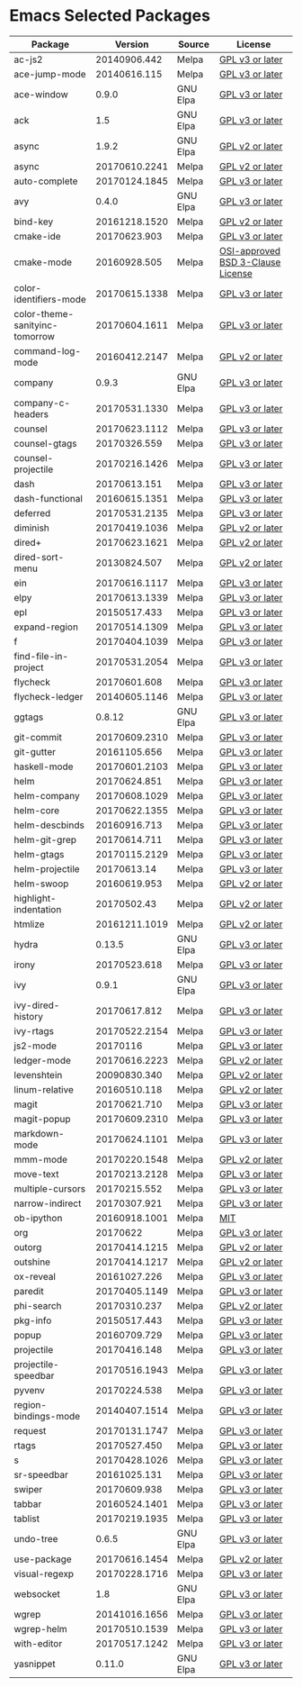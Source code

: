 * Emacs Selected Packages
| Package                        |       Version | Source   | License                                                                                                                                                       |
|--------------------------------+---------------+----------+---------------------------------------------------------------------------------------------------------------------------------------------------------------|
| ac-js2                         |  20140906.442 | Melpa    | [[file:.emacs.d/elpa/ac-js2-20140906.442/ac-js2.el::This%20program%20is%20free%20software][GPL v3 or later]]                                                  |
| ace-jump-mode                  |  20140616.115 | Melpa    | [[file:.emacs.d/elpa/ace-jump-mode-20140616.115/ace-jump-mode.el::This%20file%20is%20part%20of%20GNU%20Emacs][GPL v3 or later]]                               |
| ace-window                     |         0.9.0 | GNU Elpa | [[file:.emacs.d/elpa/ace-window-0.9.0/ace-window.el::This%20file%20is%20part%20of%20GNU%20Emacs][GPL v3 or later]]                                            |
| ack                            |           1.5 | GNU Elpa | [[file:.emacs.d/elpa/ack-1.5/ack.el::This%20program%20is%20free%20software][GPL v3 or later]]                                                                 |
| async                          |         1.9.2 | GNU Elpa | [[file:.emacs.d/elpa/async-1.9.2/async.el::This%20program%20is%20free%20software][GPL v2 or later]]                                                           |
| async                          | 20170610.2241 | Melpa    | [[file:.emacs.d/elpa/async-20170610.2241/async.el::This%20program%20is%20free%20software][GPL v2 or later]]                                                   |
| auto-complete                  | 20170124.1845 | Melpa    | [[file:.emacs.d/elpa/auto-complete-20170124.1845/auto-complete.el::This%20program%20is%20free%20software][GPL v3 or later]]                                   |
| avy                            |         0.4.0 | GNU Elpa | [[file:.emacs.d/elpa/avy-0.4.0/avy.el::This%20file%20is%20part%20of%20GNU%20Emacs][GPL v3 or later]]                                                          |
| bind-key                       | 20161218.1520 | Melpa    | [[file:.emacs.d/elpa/bind-key-20161218.1520/bind-key.el::This%20program%20is%20free%20software][GPL v2 or later]]                                             |
| cmake-ide                      |  20170623.903 | Melpa    | [[file:.emacs.d/elpa/cmake-ide-20170623.903/cmake-ide.el::This%20program%20is%20free%20software][GPL v3 or later]]                                            |
| cmake-mode                     |  20160928.505 | Melpa    | [[file:.emacs.d/elpa/cmake-mode-20160928.505/cmake-mode.el::OSI-approved%20BSD%203-Clause%20License][OSI-approved BSD 3-Clause License]]                      |
| color-identifiers-mode         | 20170615.1338 | Melpa    | [[file:.emacs.d/elpa/color-identifiers-mode-20170615.1338/color-identifiers-mode.el::This%20file%20is%20not%20a%20part%20of%20GNU%20Emacs][GPL v3 or later]]  |
| color-theme-sanityinc-tomorrow | 20170604.1611 | Melpa    | [[file:.emacs.d/elpa/color-theme-sanityinc-tomorrow-20170604.1611/color-theme-sanityinc-tomorrow.el::This%20program%20is%20free%20software][GPL v3 or later]] |
| command-log-mode               | 20160412.2147 | Melpa    | [[file:.emacs.d/elpa/command-log-mode-20160412.2147/command-log-mode.el::This%20file%20is%20free%20software][GPL v2 or later]]                                |
| company                        |         0.9.3 | GNU Elpa | [[file:.emacs.d/elpa/company-0.9.3/company.el::This%20file%20is%20part%20of%20GNU%20Emacs][GPL v3 or later]]                                                  |
| company-c-headers              | 20170531.1330 | Melpa    | [[file:.emacs.d/elpa/company-c-headers-20170531.1330/company-c-headers.el::This%20file%20is%20free%20software][GPL v3 or later]]                              |
| counsel                        | 20170623.1112 | Melpa    | [[file:.emacs.d/elpa/counsel-20170623.1112/counsel.el::his%20file%20is%20part%20of%20GNU%20Emacs][GPL v3 or later]]                                           |
| counsel-gtags                  |  20170326.559 | Melpa    | [[file:.emacs.d/elpa/counsel-gtags-20170326.559/counsel-gtags.el::This%20program%20is%20free%20software][GPL v3 or later]]                                    |
| counsel-projectile             | 20170216.1426 | Melpa    | [[file:.emacs.d/elpa/counsel-projectile-20170216.1426/counsel-projectile.el::This%20program%20is%20free%20software][GPL v3 or later]]                         |
| dash                           |  20170613.151 | Melpa    | [[file:.emacs.d/elpa/dash-20170613.151/dash.el::This%20program%20is%20free%20software][GPL v3 or later]]                                                      |
| dash-functional                | 20160615.1351 | Melpa    | [[file:.emacs.d/elpa/dash-functional-20160615.1351/dash-functional.el::This%20program%20is%20free%20software][GPL v3 or later]]                               |
| deferred                       | 20170531.2135 | Melpa    | [[file:.emacs.d/elpa/deferred-20170531.2135/deferred.el::This%20program%20is%20free%20software][GPL v3 or later]]                                             |
| diminish                       | 20170419.1036 | Melpa    | [[file:.emacs.d/elpa/diminish-20170419.1036/diminish.el::This%20program%20is%20free%20software][GPL v2 or later]]                                             |
| dired+                         | 20170623.1621 | Melpa    | [[file:.emacs.d/elpa/dired+-20170623.1621/dired+.el::This%20program%20is%20free%20software][GPL v2 or later]]                                                 |
| dired-sort-menu                |  20130824.507 | Melpa    | [[file:.emacs.d/elpa/dired-sort-menu-20130824.507/dired-sort-menu.el::This%20file%20is%20not%20part%20of%20GNU%20Emacs][GPL v2 or later]]                     |
| ein                            | 20170616.1117 | Melpa    | [[file:.emacs.d/elpa/ein-20170616.1117/ein.el::ein.el%20is%20free%20software][GPL v3 or later]]                                                               |
| elpy                           | 20170613.1339 | Melpa    | [[file:.emacs.d/elpa/elpy-20170613.1339/elpy.el::This%20program%20is%20free%20software][GPL v3 or later]]                                                     |
| epl                            |  20150517.433 | Melpa    | [[file:.emacs.d/elpa/epl-20150517.433/epl.el::This%20program%20is%20free%20software][GPL v3 or later]]                                                        |
| expand-region                  | 20170514.1309 | Melpa    | [[file:.emacs.d/elpa/expand-region-20170514.1309/expand-region.el::This%20program%20is%20free%20software][GPL v3 or later]]                                   |
| f                              | 20170404.1039 | Melpa    | [[file:.emacs.d/elpa/f-20170404.1039/f.el::This%20program%20is%20free%20software][GPL v3 or later]]                                                           |
| find-file-in-project           | 20170531.2054 | Melpa    | [[file:.emacs.d/elpa/find-file-in-project-20170531.2054/find-file-in-project.el::This%20program%20is%20free%20software][GPL v3 or later]]                     |
| flycheck                       |  20170601.608 | Melpa    | [[file:.emacs.d/elpa/flycheck-20170601.608/flycheck.el::This%20program%20is%20free%20software][GPL v3 or later]]                                              |
| flycheck-ledger                | 20140605.1146 | Melpa    | [[file:.emacs.d/elpa/flycheck-ledger-20140605.1146/flycheck-ledger.el::This%20program%20is%20free%20software][GPL v3 or later]]                               |
| ggtags                         |        0.8.12 | GNU Elpa | [[file:.emacs.d/elpa/ggtags-0.8.12/ggtags.el::This%20program%20is%20free%20software][GPL v3 or later]]                                                        |
| git-commit                     | 20170609.2310 | Melpa    | [[file:.emacs.d/elpa/git-commit-20170609.2310/git-commit.el::This%20file%20is%20free%20software][GPL v3 or later]]                                            |
| git-gutter                     |  20161105.656 | Melpa    | [[file:.emacs.d/elpa/git-gutter-20161105.656/git-gutter.el::This%20program%20is%20free%20software][GPL v3 or later]]                                          |
| haskell-mode                   | 20170601.2103 | Melpa    | [[file:.emacs.d/elpa/haskell-mode-20170601.2103/haskell.el::This%20file%20is%20free%20software][GPL v3 or later]]                                             |
| helm                           |  20170624.851 | Melpa    | [[file:.emacs.d/elpa/helm-20170624.851/helm-config.el::This%20program%20is%20free%20software][GPL v3 or later]]                                               |
| helm-company                   | 20170608.1029 | Melpa    | [[file:.emacs.d/elpa/helm-company-20170608.1029/helm-company.el::This%20program%20is%20free%20software][GPL v3 or later]]                                     |
| helm-core                      | 20170622.1355 | Melpa    | [[file:.emacs.d/elpa/helm-core-20170622.1355/helm.el::This%20program%20is%20free%20software][GPL v3 or later]]                                                |
| helm-descbinds                 |  20160916.713 | Melpa    | [[file:.emacs.d/elpa/helm-descbinds-20160916.713/helm-descbinds.el::This%20file%20is%20free%20software][GPL v3 or later]]                                     |
| helm-git-grep                  |  20170614.711 | Melpa    | [[file:.emacs.d/elpa/helm-git-grep-20170614.711/helm-git-grep.el::This%20program%20is%20free%20software][GPL v3 or later]]                                    |
| helm-gtags                     | 20170115.2129 | Melpa    | [[file:.emacs.d/elpa/helm-gtags-20170115.2129/helm-gtags.el::This%20program%20is%20free%20software][GPL v3 or later]]                                         |
| helm-projectile                |   20170613.14 | Melpa    | [[file:.emacs.d/elpa/helm-projectile-20170613.14/helm-projectile.el::This%20program%20is%20free%20software][GPL v3 or later]]                                 |
| helm-swoop                     |  20160619.953 | Melpa    | [[file:.emacs.d/elpa/helm-swoop-20160619.953/helm-swoop.el::This%20program%20is%20free%20software][GPL v2 or later]]                                          |
| highlight-indentation          |   20170502.43 | Melpa    | [[file:.emacs.d/elpa/highlight-indentation-20170502.43/highlight-indentation.el::This%20program%20is%20free%20software][GPL v2 or later]]                     |
| htmlize                        | 20161211.1019 | Melpa    | [[file:.emacs.d/elpa/htmlize-20161211.1019/htmlize.el::This%20program%20is%20free%20software][GPL v2 or later]]                                               |
| hydra                          |        0.13.5 | GNU Elpa | [[file:.emacs.d/elpa/hydra-0.13.5/hydra.el::GNU%20Emacs%20is%20free%20software][GPL v3 or later]]                                                             |
| irony                          |  20170523.618 | Melpa    | [[file:.emacs.d/elpa/irony-20170523.618/irony.el::This%20program%20is%20free%20software][GPL v3 or later]]                                                    |
| ivy                            |         0.9.1 | GNU Elpa | [[file:.emacs.d/elpa/ivy-0.9.1/ivy.el::This%20file%20is%20part%20of%20GNU%20Emacs][GPL v3 or later]]                                                          |
| ivy-dired-history              |  20170617.812 | Melpa    | [[file:.emacs.d/elpa/ivy-dired-history-20170617.812/ivy-dired-history.el::This%20program%20is%20free%20software][GPL v3 or later]]                            |
| ivy-rtags                      | 20170522.2154 | Melpa    | [[file:.emacs.d/elpa/ivy-rtags-20170522.2154/ivy-rtags.el::This%20file%20is%20part%20of%20RTags][GPL v3 or later]]                                            |
| js2-mode                       |      20170116 | Melpa    | [[file:.emacs.d/elpa/js2-mode-20170116/js2-mode.el::This%20file%20is%20part%20of%20GNU%20Emacs][GPL v3 or later]]                                             |
| ledger-mode                    | 20170616.2223 | Melpa    | [[file:.emacs.d/elpa/ledger-mode-20170616.2223/ledger-mode.el::This%20is%20free%20software][GPL v2 or later]]                                                 |
| levenshtein                    |  20090830.340 | Melpa    | [[file:.emacs.d/elpa/levenshtein-20090830.340/levenshtein.el::This%20file%20is%20free%20software][GPL v2 or later]]                                           |
| linum-relative                 |  20160510.118 | Melpa    | [[file:.emacs.d/elpa/linum-relative-20160510.118/linum-relative.el::This%20program%20is%20free%20software][GPL v2 or later]]                                  |
| magit                          |  20170621.710 | Melpa    | [[file:.emacs.d/elpa/magit-20170621.710/magit.el::Magit%20is%20free%20software][GPL v3 or later]]                                                             |
| magit-popup                    | 20170609.2310 | Melpa    | [[file:.emacs.d/elpa/magit-popup-20170609.2310/magit-popup.el::Magit%20is%20free%20software][GPL v3 or later]]                                                |
| markdown-mode                  | 20170624.1101 | Melpa    | [[file:.emacs.d/elpa/markdown-mode-20170624.1101/markdown-mode.el::This%20program%20is%20free%20software][GPL v3 or later]]                                   |
| mmm-mode                       | 20170220.1548 | Melpa    | [[file:.emacs.d/elpa/mmm-mode-20170220.1548/mmm-mode.el::This%20file%20is%20free%20software][GPL v2 or later]]                                                |
| move-text                      | 20170213.2128 | Melpa    | [[file:.emacs.d/elpa/move-text-20170213.2128/move-text.el::This%20program%20is%20free%20software][GPL v3 or later]]                                           |
| multiple-cursors               |  20170215.552 | Melpa    | [[file:.emacs.d/elpa/multiple-cursors-20170215.552/multiple-cursors.el::This%20program%20is%20free%20software][GPL v3 or later]]                              |
| narrow-indirect                |  20170307.921 | Melpa    | [[file:.emacs.d/elpa/narrow-indirect-20170307.921/narrow-indirect.el::This%20program%20is%20free%20software][GPL v3 or later]]                                |
| ob-ipython                     | 20160918.1001 | Melpa    | [[file:.emacs.d/elpa/ob-ipython-20160918.1001/ob-ipython.el::The%20MIT%20License%20(MIT)][MIT]]                                                               |
| org                            |      20170622 | Melpa    | [[file:.emacs.d/elpa/org-20170622/org.el::GNU%20Emacs%20is%20free%20software][GPL v3 or later]]                                                               |
| outorg                         | 20170414.1215 | Melpa    | [[file:.emacs.d/elpa/outorg-20170414.1215/outorg.el::GPL%202%20or%20later][GPL v2 or later]]                                                                  |
| outshine                       | 20170414.1217 | Melpa    | [[file:.emacs.d/elpa/outshine-20170414.1217/outshine.el::GPL%202%20or%20later][GPL v2 or later]]                                                              |
| ox-reveal                      |  20161027.226 | Melpa    | [[file:.emacs.d/elpa/ox-reveal-20161027.226/ox-reveal.el::This%20program%20is%20free%20software][GPL v3 or later]]                                            |
| paredit                        | 20170405.1149 | Melpa    | [[file:.emacs.d/elpa/paredit-20170405.1149/paredit.el::Paredit%20is%20free%20software][GPL v3 or later]]                                                      |
| phi-search                     |  20170310.237 | Melpa    | [[file:.emacs.d/elpa/phi-search-20170310.237/phi-search.el::This%20program%20is%20free%20software][GPL v2 or later]]                                          |
| pkg-info                       |  20150517.443 | Melpa    | [[file:.emacs.d/elpa/pkg-info-20150517.443/pkg-info.el::This%20program%20is%20free%20software][GPL v3 or later]]                                              |
| popup                          |  20160709.729 | Melpa    | [[file:.emacs.d/elpa/popup-20160709.729/popup.el::This%20program%20is%20free%20software][GPL v3 or later]]                                                    |
| projectile                     |  20170416.148 | Melpa    | [[file:.emacs.d/elpa/projectile-20170416.148/projectile.el::This%20program%20is%20free%20software][GPL v3 or later]]                                          |
| projectile-speedbar            | 20170516.1943 | Melpa    | [[file:.emacs.d/elpa/projectile-speedbar-20170516.1943/projectile-speedbar.el::This%20program%20is%20free%20software][GPL v3 or later]]                       |
| pyvenv                         |  20170224.538 | Melpa    | [[file:.emacs.d/elpa/pyvenv-20170224.538/pyvenv.el::This%20program%20is%20free%20software][GPL v3 or later]]                                                  |
| region-bindings-mode           | 20140407.1514 | Melpa    | [[file:.emacs.d/elpa/region-bindings-mode-20140407.1514/region-bindings-mode.el::region-bindings-mode%20is%20free%20software][GPL v3 or later]]               |
| request                        | 20170131.1747 | Melpa    | [[file:.emacs.d/elpa/request-20170131.1747/request.el::request.el%20is%20free%20software][GPL v3 or later]]                                                   |
| rtags                          |  20170527.450 | Melpa    | [[file:.emacs.d/elpa/rtags-20170527.450/rtags.el::RTags%20is%20free%20software][GPL v3 or later]]                                                             |
| s                              | 20170428.1026 | Melpa    | [[file:.emacs.d/elpa/s-20170428.1026/s.el::This%20program%20is%20free%20software][GPL v3 or later]]                                                           |
| sr-speedbar                    |  20161025.131 | Melpa    | [[file:.emacs.d/elpa/sr-speedbar-20161025.131/sr-speedbar.el::This%20program%20is%20free%20software][GPL v3 or later]]                                        |
| swiper                         |  20170609.938 | Melpa    | [[file:.emacs.d/elpa/swiper-20170609.938/swiper.el::This%20file%20is%20free%20software][GPL v3 or later]]                                                     |
| tabbar                         | 20160524.1401 | Melpa    | [[file:.emacs.d/elpa/tabbar-20160524.1401/tabbar.el::This%20program%20is%20free%20software][GPL v3 or later]]                                                 |
| tablist                        | 20170219.1935 | Melpa    | [[file:.emacs.d/elpa/tablist-20170219.1935/tablist.el::This%20program%20is%20free%20software][GPL v3 or later]]                                               |
| undo-tree                      |         0.6.5 | GNU Elpa | [[file:.emacs.d/elpa/undo-tree-0.6.5/undo-tree.el::This%20file%20is%20free%20software][GPL v3 or later]]                                                      |
| use-package                    | 20170616.1454 | Melpa    | [[file:.emacs.d/elpa/use-package-20170616.1454/use-package.el::This%20program%20is%20free%20software][GPL v2 or later]]                                       |
| visual-regexp                  | 20170228.1716 | Melpa    | [[file:.emacs.d/elpa/visual-regexp-20170228.1716/visual-regexp.el::visual-regexp%20is%20free%20software][GPL v3 or later]]                                    |
| websocket                      |           1.8 | GNU Elpa | [[file:.emacs.d/elpa/websocket-1.8/websocket.el::This%20program%20is%20free%20software][GPL v3 or later]]                                                     |
| wgrep                          | 20141016.1656 | Melpa    | [[file:.emacs.d/elpa/wgrep-20141016.1656/wgrep.el::This%20program%20is%20free%20software][GPL v3 or later]]                                                   |
| wgrep-helm                     | 20170510.1539 | Melpa    | [[file:.emacs.d/elpa/wgrep-helm-20170510.1539/wgrep-helm.el::This%20program%20is%20free%20software][GPL v3 or later]]                                         |
| with-editor                    | 20170517.1242 | Melpa    | [[file:.emacs.d/elpa/with-editor-20170517.1242/with-editor.el::This%20file%20is%20free%20softwarel][GPL v3 or later]]                                         |
| yasnippet                      |        0.11.0 | GNU Elpa | [[file:.emacs.d/elpa/yasnippet-0.11.0/yasnippet.el::This%20program%20is%20free%20software][GPL v3 or later]]                                                  |

